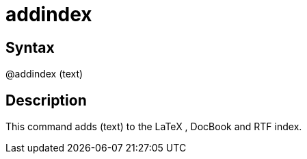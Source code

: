 = addindex

== Syntax
@addindex (text)

== Description
This command adds (text) to the LaTeX , DocBook and RTF index.